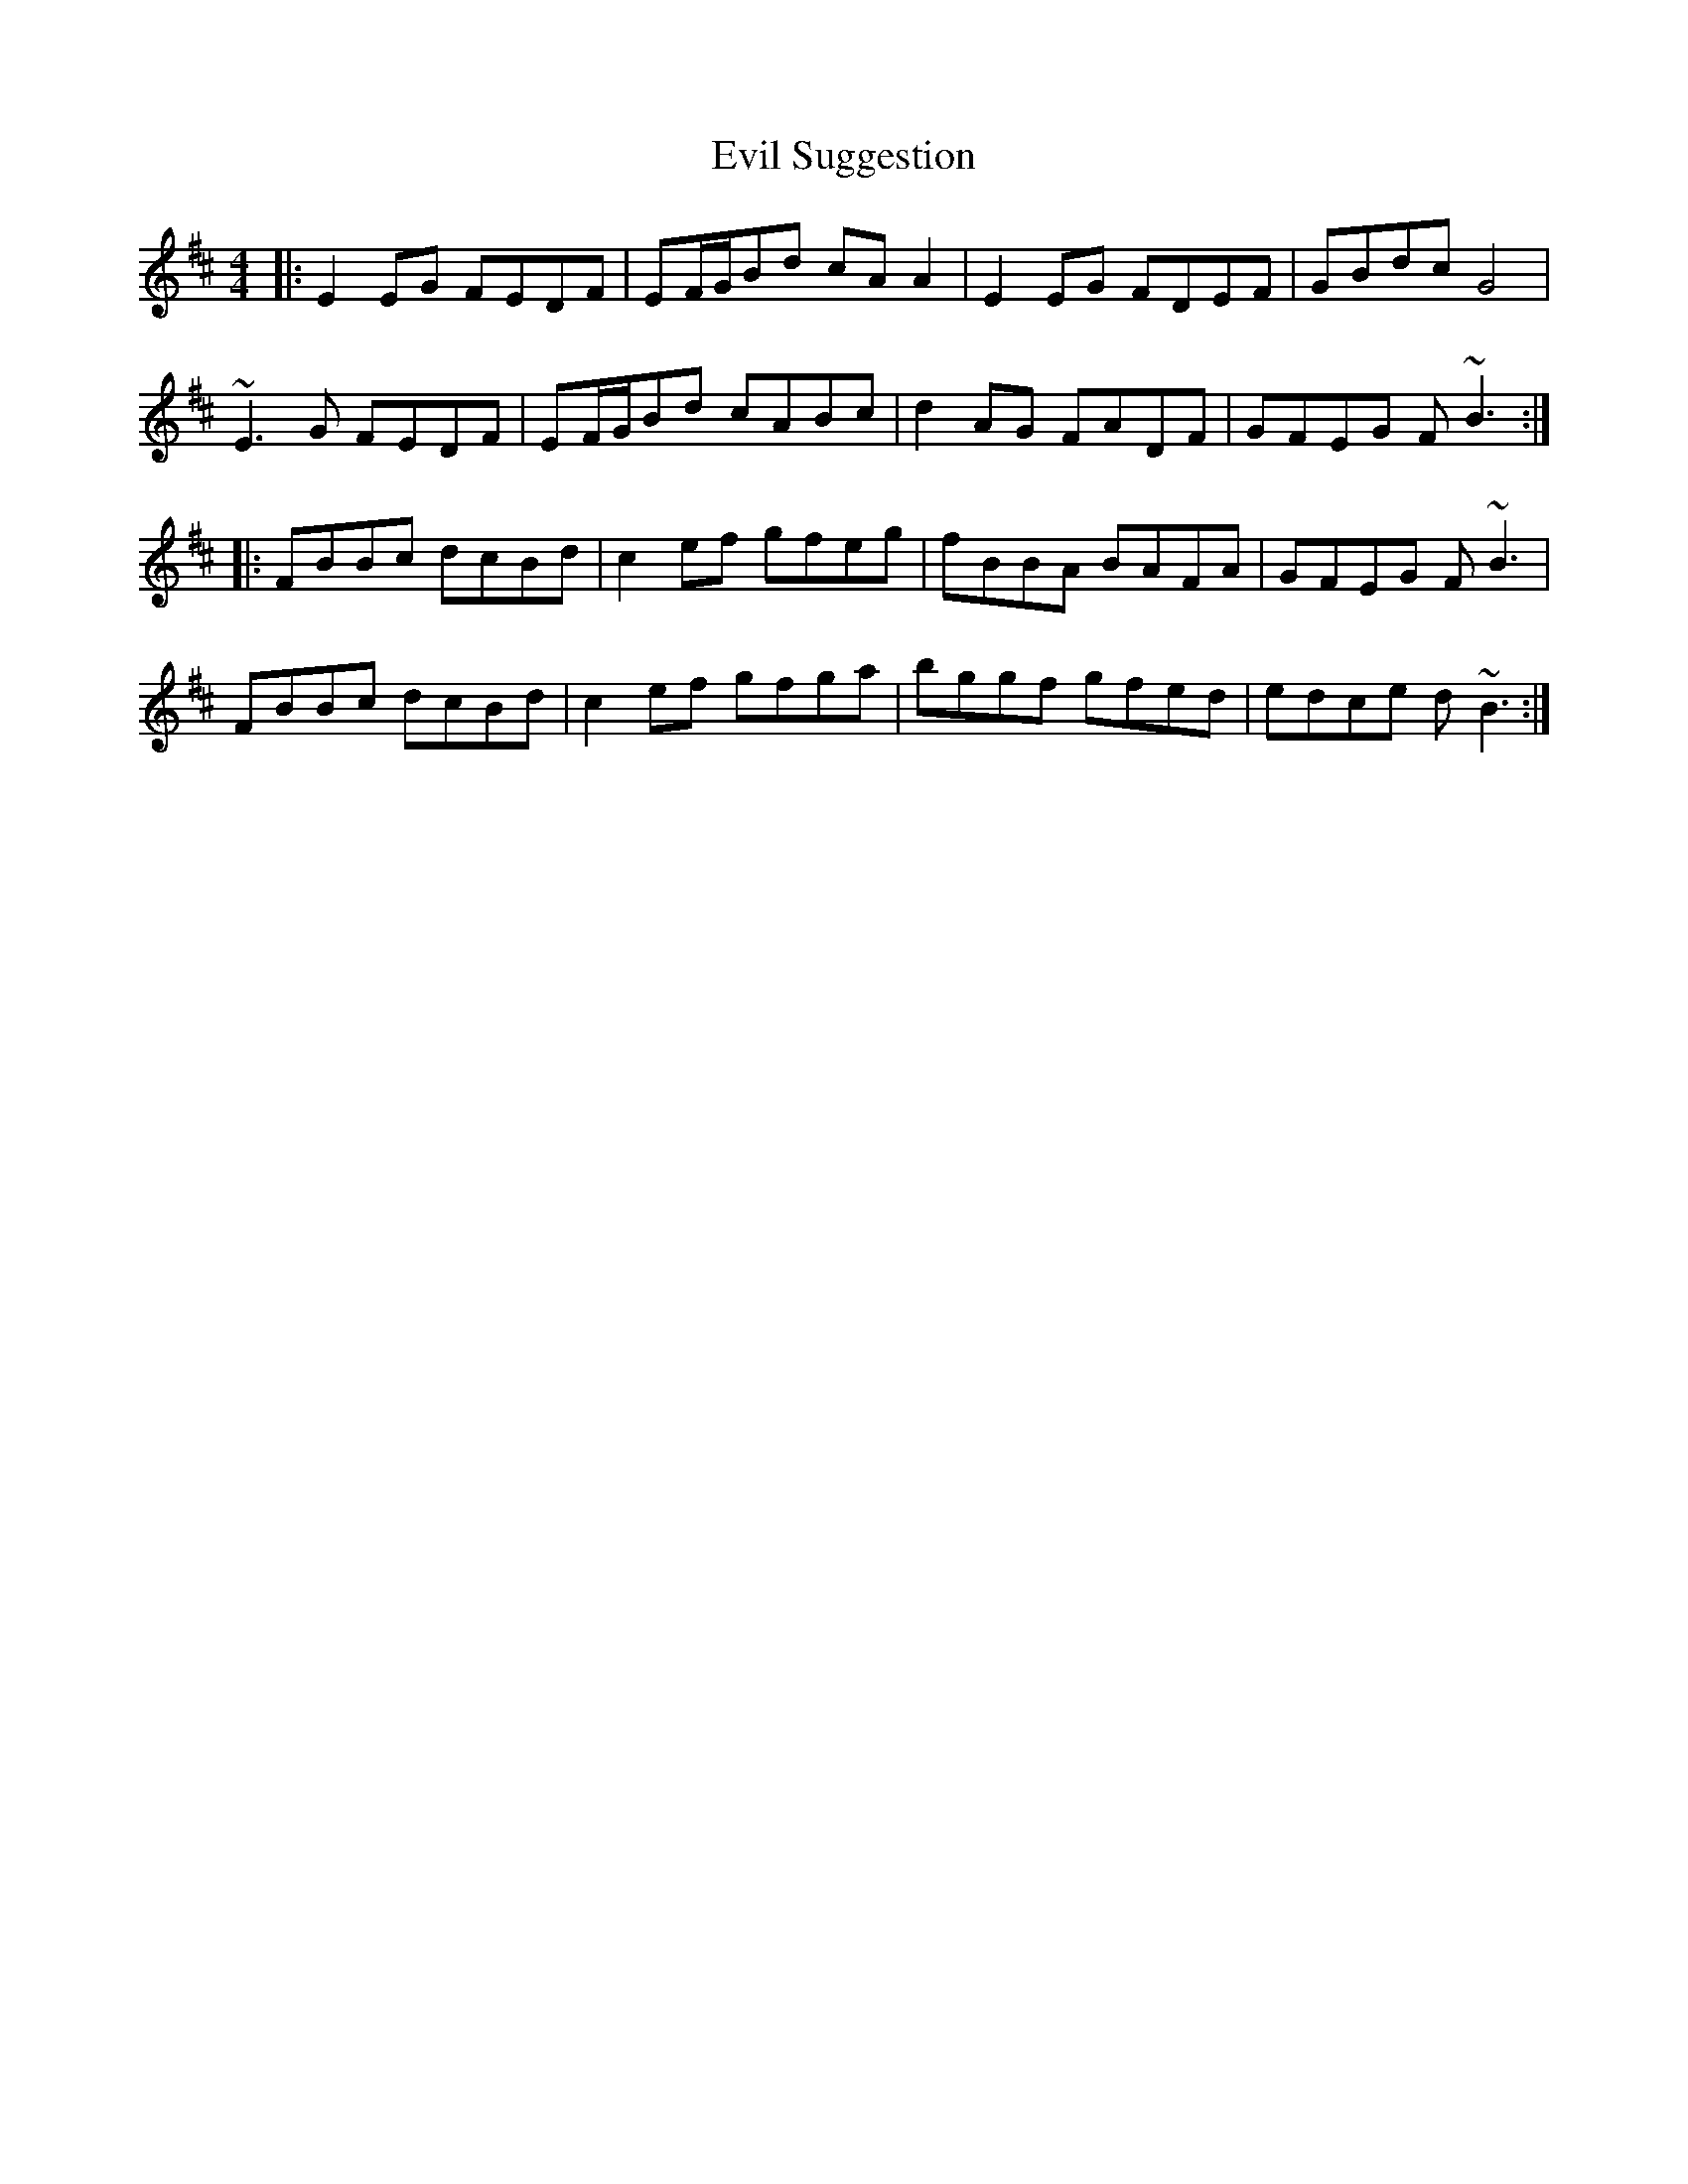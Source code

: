 X: 12137
T: Evil Suggestion
R: reel
M: 4/4
K: Bminor
|:E2EG FEDF|EF/G/Bd cAA2|E2EG FDEF|GBdc G4|
~E3G FEDF|EF/G/Bd cABc|d2AG FADF|GFEG F~B3:|
|:FBBc dcBd|c2ef gfeg|fBBA BAFA|GFEG F~B3|
FBBc dcBd|c2ef gfga|bggf gfed|edce d~B3:|

